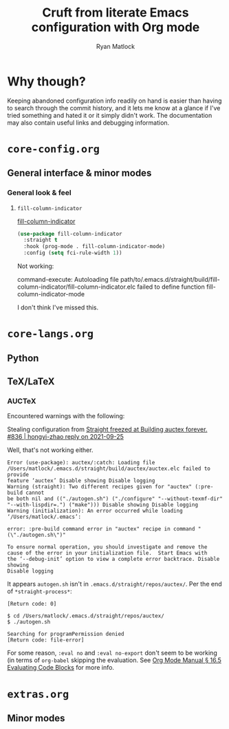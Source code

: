 #+options: ^:{}
#+title: Cruft from literate Emacs configuration with Org mode
#+author: Ryan Matlock

* Why though?
Keeping abandoned configuration info readily on hand is easier than having to
search through the commit history, and it lets me know at a glance if I've
tried something and hated it or it simply didn't work. The documentation may
also contain useful links and debugging information.

* ~core-config.org~
** General interface & minor modes
*** General look & feel
**** ~fill-column-indicator~
[[https://www.emacswiki.org/emacs/FillColumnIndicator][fill-column-indicator]]

#+begin_src emacs-lisp
  (use-package fill-column-indicator
    :straight t
    :hook (prog-mode . fill-column-indicator-mode)
    :config (setq fci-rule-width 1))
#+end_src

Not working:
#+begin_verbatim
command-execute: Autoloading file path/to/.emacs.d/straight/build/fill-column-indicator/fill-column-indicator.elc failed to define function fill-column-indicator-mode
#+end_verbatim

I don't think I've missed this.

* ~core-langs.org~
** COMMENT ~lsp-bridge~
[[https://github.com/manateelazycat/lsp-bridge][lsp-bridge | GitHub]] is supposedly the fastest LSP client for Emacs.

*** Dependencies

**** ~posframe~
[[https://github.com/tumashu/posframe][posframe | GitHub]]

#+begin_src emacs-lisp
  (use-package posframe
    :straight (:host github
               :repo "tumashu/posframe"
               :branch "master"))
#+end_src

**** Markdown
For when you can't use Org mode 🙃; see [[https://jblevins.org/projects/markdown-mode/][markdown-mode]].

#+begin_src emacs-lisp
  (use-package markdown-mode
    :straight t
    :commands (markdown-mode gfm-mode)
    :mode (("README\\.md\\'" . gfm-mode)
           ("\\.md\\'" . markdown-mode)
           ("\\.markdown\\'" . markdown-mode))
    :init (setq markdown-command "multimarkdown")
    :bind (:map markdown-mode-map
           ("C-c C-e" . markdown-do)))
#+end_src

***** ~pandoc-mode~
[[http://joostkremers.github.io/pandoc-mode/][pandoc-mode]] makes it easier to interface with ~pandoc~, which is especially
useful when editing Markdown files (Org mode has a lot of this functionality
built in).

#+begin_src emacs-lisp
  (use-package pandoc-mode
    :straight t
    :hook ((markdown-mode . pandoc-mode)))
#+end_src


**** ~yasnippet~
[[https://github.com/joaotavora/yasnippet][yasnippet]] was something I used extensively back in the day for YAML templates
and maybe some LaTeX stuff. It's probably still pretty useful.

#+begin_src emacs-lisp
  (use-package yasnippet
    :straight t
    ;; :hook
    ;; ((prog-mode . yas-minor-mode))
    :bind
    (:map yas-minor-mode-map
          ("M-TAB" . yas-expand))
    :config
    (yas-reload-all)
    (yas-global-mode 1))
#+end_src

Not really sure about ~M-TAB~ for =yas-expand=, but it was in my old config :shrug:

Still need to set snippet directory; see [[https://github.com/joaotavora/yasnippet#where-are-the-snippets][yasnippet | Where are the snippets?]]

** Python
*** COMMENT Company (COMPlete ANYthing) -- replaced by ~corfu~
~corfu~ covers this now(?); in any case, I think I was only using this with
Python.

[[https://company-mode.github.io][company-mode | GitHub]]

#+begin_src emacs-lisp
  (add-hook 'after-init-hook 'global-company-mode)
  (global-set-key (kbd "C-c C-<tab>") 'company-complete)
#+end_src

**** Python: ~company-jedi~
[[https://github.com/emacsorphanage/company-jedi][comapny-jedi | GitHub]]

#+begin_src emacs-lisp
  (defun python-company-jedi-hook ()
    (add-to-list 'company-backends 'company-jedi))
  (add-hook 'python-mode-hook 'python-company-jedi-hook)
#+end_src


*** TODO COMMENT +~pylsp~+ ~ruff-lsp~
**** Installation
# Ran

# #+begin_src shell :eval no
#   pip install 'python-lsp-server[all]'
# #+end_src

# Looking at [[https://www.mattduck.com/lsp-python-getting-started.html][Getting started with lsp-mode for Python]] (from [2020-04-26 Sun])
# plus the current config file, it looks a little hairy. I'm getting some degree
# of linting and code completion in Python right now, but I need to come back to
# this later. [[https://emacs-lsp.github.io/lsp-mode/page/lsp-pylsp/][lsp-pylsp]] seems to have a daunting number of options.

[[https://github.com/charliermarsh/ruff-lsp][ruff-lsp | GitHub]]

Ran

#+begin_src shell
  pip3 install ruff-lsp
#+end_src

**** TODO COMMENT Configuration
[[https://emacs-lsp.github.io/lsp-mode/page/lsp-ruff-lsp/][lsp-ruff-lsp | LSP Mode]]

#+Begin_src emacs-lisp
  (eval-after-load 'lsp
    (custom-set-variables
     '(lsp-ruff-lsp-show-notifications 'onWarning)))
#+end_src

** TeX/LaTeX
*** AUCTeX
Encountered warnings with the following:

# #+begin_src emacs-lisp :eval no-export
#   (use-package auctex
#     :straight t)
# #+end_src

Stealing configuration from [[https://github.com/radian-software/straight.el/issues/836#issuecomment-927098560][Straight freezed at Building auctex forever. #836 |
hongyi-zhao reply on 2021-09-25]]

# #+begin_src emacs-lisp :eval no-export
#   (use-package auctex
#     :straight
#     (:type git :host nil :repo "https://git.savannah.gnu.org/git/auctex.git"
#            :pre-build (("./autogen.sh")
#                        ("./configure" "--without-texmf-dir" "--with-lispdir=.")
#                        ("make")))
#     :mode
#     ;; https://www.mail-archive.com/auctex@gnu.org/msg07608.html
#     ;; https://www.gnu.org/software/emacs/manual/html_node/reftex/Installation.html
#     ("\\.tex\\'" . latex-mode) ;; first activate the inferior Emacs latex mode
#     :hook
#     (LaTeX-mode . TeX-PDF-mode)
#     (LaTeX-mode . company-mode)
#     (LaTeX-mode . flyspell-mode)
#     (LaTeX-mode . flycheck-mode)
#     (LaTeX-mode . LaTeX-math-mode)
#     (LaTeX-mode . turn-on-reftex)
#     (LaTeX-mode . turn-on-cdlatex)
#     :init
#     (load "auctex.el" nil t t)
#     (load "preview-latex.el" nil t t)
#     (require 'reftex)
#     (setq-default TeX-master 'dwim)
#     (setq TeX-data-directory (straight--repos-dir "auctex")
#           TeX-lisp-directory TeX-data-directory

#           ;: Or custom-set-variables as follows.
#           ;: M-x describe-variable RET preview-TeX-style-dir RET
#           ;: `(preview-TeX-style-dir ,(concat ".:" (straight--repos-dir "auctex")
#           ;;                                  "latex:"))
#           preview-TeX-style-dir (concat ".:" (straight--repos-dir "auctex")
#                                         "latex:")

#           TeX-parse-self t ;; parse on load
#           TeX-auto-save t  ;; parse on save
#           TeX-auto-untabify t ;; Automatically remove all tabs from a file before
#           ;; saving it.

#                                           ;Type of TeX engine to use.
#                                           ;It should be one of the following symbols:
#                                           ;* ‘default’
#                                           ;* ‘luatex’
#                                           ;* ‘omega’
#                                           ;* ‘xetex’
#           TeX-engine 'xetex
#           TeX-auto-local ".auctex-auto" ;; Directory containing automatically
#           ;; generated TeX information.
#           TeX-style-local ".auctex-style" ;; Directory containing hand generated
#                                           ;; TeX information.

#         ;; ##### Enable synctex correlation.
#         ;; ##### From Okular just press `Shift + Left click' to go to the good
#         ;; ##### line.
#         ;; ##### From Evince just press `Ctrl + Left click' to go to the good
#         ;; ##### line.
#           ;; TeX-source-correlate-mode t
#           ;; TeX-source-correlate-method 'synctex
#           ;; TeX-source-correlate-start-server t

#         ;; automatically insert braces after sub/superscript in math mode
#           TeX-electric-sub-and-superscript t
#         ;; If non-nil, then query the user before saving each file with
#         ;; TeX-save-document.
#           TeX-save-query nil

#           TeX-view-program-selection '((output-pdf "PDF Tools"))
#           ))
# #+end_src

Well, that's not working either.

#+begin_example
  Error (use-package): auctex/:catch: Loading file
  /Users/matlock/.emacs.d/straight/build/auctex/auctex.elc failed to provide
  feature ‘auctex’ Disable showing Disable logging
  Warning (straight): Two different recipes given for "auctex" (:pre-build cannot
  be both nil and (("./autogen.sh") ("./configure" "--without-texmf-dir"
  "--with-lispdir=.") ("make"))) Disable showing Disable logging
  Warning (initialization): An error occurred while loading ‘/Users/matlock/.emacs’:

  error: :pre-build command error in "auctex" recipe in command "(\"./autogen.sh\")"

  To ensure normal operation, you should investigate and remove the
  cause of the error in your initialization file.  Start Emacs with
  the ‘--debug-init’ option to view a complete error backtrace. Disable showing
  Disable logging
#+end_example

It appears =autogen.sh= isn't in =.emacs.d/straight/repos/auctex/=. Per the end
of =*straight-process*=:

#+begin_example
  [Return code: 0]

  $ cd /Users/matlock/.emacs.d/straight/repos/auctex/
  $ ./autogen.sh

  Searching for programPermission denied
  [Return code: file-error]
#+end_example

For some reason, =:eval no= and =:eval no-export= don't seem to be working (in
terms of =org-babel= skipping the evaluation. See [[https://orgmode.org/manual/Evaluating-Code-Blocks.html][Org Mode Manual § 16.5
Evaluating Code Blocks]] for more info.

* ~extras.org~
** Minor modes
*** COMMENT ~yasnippet~ +-- configured under ~lsp-bridge~+
[[https://github.com/joaotavora/yasnippet][yasnippet]] was something I used extensively back in the day for YAML templates
and maybe some LaTeX stuff. It's probably still pretty useful.

#+begin_src emacs-lisp
  (use-package yasnippet
    :straight t
    ;; :hook
    ;; ((prog-mode . yas-minor-mode))
    :bind
    (:map yas-minor-mode-map
          ("M-TAB" . yas-expand))
    :config
    (yas-reload-all)
    (yas-global-mode 1))
#+end_src

Not really sure about ~M-TAB~ for =yas-expand=, but it was in my old config :shrug:

Still need to set snippet directory; see [[https://github.com/joaotavora/yasnippet#where-are-the-snippets][yasnippet | Where are the snippets?]]
